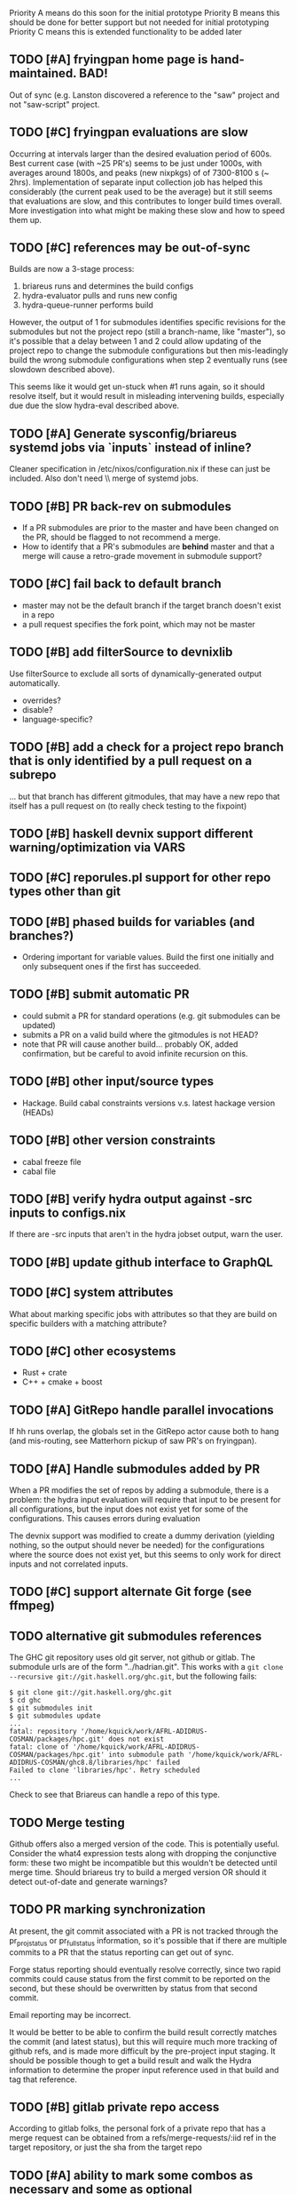 Priority A means do this soon for the initial prototype
Priority B means this should be done for better support but not needed for initial prototyping
Priority C means this is extended functionality to be added later

** TODO [#A] fryingpan home page is hand-maintained.  BAD!
    Out of sync (e.g. Lanston discovered a reference to the "saw"
    project and not "saw-script" project.

** TODO [#C] fryingpan evaluations are slow
   Occurring at intervals larger than the desired evaluation period of
   600s.  Best current case (with ~25 PR's) seems to be just under
   1000s, with averages around 1800s, and peaks (new nixpkgs) of of
   7300-8100 s (~ 2hrs).  Implementation of separate input collection
   job has helped this considerably (the current peak used to be the
   average) but it still seems that evaluations are slow, and this
   contributes to longer build times overall.  More investigation into
   what might be making these slow and how to speed them up.
** TODO [#C] references may be out-of-sync
   Builds are now a 3-stage process:
    1. briareus runs and determines the build configs
    2. hydra-evaluator pulls and runs new config
    3. hydra-queue-runner performs build
   However, the output of 1 for submodules identifies specific
   revisions for the submodules but not the project repo (still a
   branch-name, like "master"), so it's possible that a delay between
   1 and 2 could allow updating of the project repo to change the
   submodule configurations but then mis-leadingly build the wrong
   submodule configurations when step 2 eventually runs (see slowdown
   described above).

   This seems like it would get un-stuck when #1 runs again, so it
   should resolve itself, but it would result in misleading
   intervening builds, especially due due the slow hydra-eval
   described above.

** TODO [#A] Generate sysconfig/briareus systemd jobs via `inputs` instead of inline?
    Cleaner specification in /etc/nixos/configuration.nix if these can
    just be included.  Also don't need \\ merge of systemd jobs.


** TODO [#B] PR back-rev on submodules
   * If a PR submodules are prior to the master and have been changed
     on the PR, should be flagged to not recommend a merge.
   * How to identify that a PR's submodules are *behind* master and
     that a merge will cause a retro-grade movement in submodule
     support?
** TODO [#C] fail back to default branch
  * master may not be the default branch if the target branch doesn't
    exist in a repo
  * a pull request specifies the fork point, which may not be master
** TODO [#B] add filterSource to devnixlib
   Use filterSource to exclude all sorts of dynamically-generated output automatically.
   * overrides?
   * disable?
   * language-specific?
** TODO [#B] add a check for a project repo branch that is only identified by a pull request on a subrepo
   ... but that branch has different gitmodules, that may have a new
   repo that itself has a pull request on (to really check testing to
   the fixpoint)
   
** TODO [#B] haskell devnix support different warning/optimization via VARS
** TODO [#C] reporules.pl support for other repo types other than git
** TODO [#B] phased builds for variables (and branches?)
  * Ordering important for variable values.  Build the first one
    initially and only subsequent ones if the first has succeeded.

** TODO [#B] submit automatic PR
  * could submit a PR for standard operations (e.g. git submodules can
    be updated)
  * submits a PR on a valid build where the gitmodules is not HEAD?
  * note that PR will cause another build... probably OK, added
    confirmation, but be careful to avoid infinite recursion on this.

** TODO [#B] other input/source types
  * Hackage.  Build cabal constraints versions v.s. latest hackage version (HEADs)
** TODO [#B] other version constraints
  * cabal freeze file
  * cabal file
** TODO [#B] verify hydra output against -src inputs to configs.nix
   If there are -src inputs that aren't in the hydra jobset output, warn the user.

** TODO [#B] update github interface to GraphQL
** TODO [#C] system attributes
   What about marking specific jobs with attributes so that they are
   build on specific builders with a matching attribute?

** TODO [#C] other ecosystems
  * Rust + crate
  * C++ + cmake + boost

** TODO [#A] GitRepo handle parallel invocations
   If hh runs overlap, the globals set in the GitRepo actor cause both
   to hang (and mis-routing, see Matterhorn pickup of saw PR's on
   fryingpan).

** TODO [#A] Handle submodules added by PR
   When a PR modifies the set of repos by adding a submodule, there is
   a problem: the hydra input evaluation will require that input to be
   present for all configurations, but the input does not exist yet
   for some of the configurations.  This causes errors during evaluation

   The devnix support was modified to create a dummy derivation
   (yielding nothing, so the output should never be needed) for the
   configurations where the source does not exist yet, but this seems
   to only work for direct inputs and not correlated inputs.
** TODO [#C] support alternate Git forge (see ffmpeg)

** TODO alternative git submodules references
    The GHC git repository uses old git server, not github or gitlab.
    The submodule urls are of the form "../hadrian.git".  This works
    with a ~git clone --recursive git://git.haskell.org/ghc.git~, but
    the following fails:

    #+BEGIN_EXAMPLE
    $ git clone git://git.haskell.org/ghc.git
    $ cd ghc
    $ git submodules init
    $ git submodules update
    ...
    fatal: repository '/home/kquick/work/AFRL-ADIDRUS-COSMAN/packages/hpc.git' does not exist
    fatal: clone of '/home/kquick/work/AFRL-ADIDRUS-COSMAN/packages/hpc.git' into submodule path '/home/kquick/work/AFRL-ADIDRUS-COSMAN/ghc8.8/libraries/hpc' failed
    Failed to clone 'libraries/hpc'. Retry scheduled
    ...
    #+END_EXAMPLE

    Check to see that Briareus can handle a repo of this type.

** TODO Merge testing
   Github offers also a merged version of the code.  This is
   potentially useful.  Consider the what4 expression tests along with
   dropping the conjunctive form: these two might be incompatible but
   this wouldn't be detected until merge time.  Should briareus try
   to build a merged version OR should it detect out-of-date and
   generate warnings?

** TODO PR marking synchronization
   At present, the git commit associated with a PR is not tracked
   through the pr_projstatus or pr_fullstatus information, so it's
   possible that if there are multiple commits to a PR that the status
   reporting can get out of sync.

   Forge status reporting should eventually resolve correctly, since
   two rapid commits could cause status from the first commit to be
   reported on the second, but these should be overwritten by status
   from that second commit.

   Email reporting may be incorrect.

   It would be better to be able to confirm the build result correctly
   matches the commit (and latest status), but this will require much
   more tracking of github refs, and is made more difficult by the
   pre-project input staging.  It should be possible though to get a
   build result and walk the Hydra information to determine the proper
   input reference used in that build and tag that reference.

** TODO [#B] gitlab private repo access
    According to gitlab folks, the personal fork of a private repo
    that has a merge request can be obtained from a
    refs/merge-requests/:iid ref in the target repository, or just the
    sha from the target repo

** TODO [#A] ability to mark some combos as necessary and some as optional
    ForgeStatus should be based only on necessary
** TODO [#A] prioritize builds
    Master builds and PR in order of most recent would be nice to
    prioritize over others.
** TODO [#B] recommend PR updates from master
    If a PR is failing and master is doing better, and master has new
    commits from the PR branch point, then the notification to the PR
    owner should probably indicate that a merge from master to the PR,
    and/or a rebase of the PR is recommended.
** TODO [#B] VCS name/URL fork mismatch

   Somehow the GitInfo reference for a repository got a reference to a
   forked repo rather than the primary repo:

   #+BEGIN_EXAMPLE
   thespian> ask 78 status
   Response <class 'str'>: {'get_info_reqs': 5320,
     'remote_refreshes': 2658,
     'remote_reqs': 2660,
     'rsp_cache_keys': ['https://api.github.com/repos/pnwamk/what4-serialize/branches',
                        'https://api.github.com/repos/pnwamk/what4-serialize/pulls'],
     'url': 'https://api.github.com/repos/pnwamk/what4-serialize'}
   thespian>
   #+END_EXAMPLE

   The main repo should have been https://github.com/GaloisInc/what4-serialize.

   The effect is that PR's and such on the main repo were ignored.

   The current fix: restart the core briareus service.

   The cause of this should be found and fixed.

** DONE [#A] forge status refresh bug
   DEADLINE: <2020-03-24 Tue>
    Situation:
     * PR changes committed
     * Briareus runs, marks that revision in the PR as in-progress
     * Frying pan running, hasn't finished builds yet
     * More PR changes committed
       - The new changes occlude the previous status, but since
         Briareus thinks it already set "in-progress" status, it does
         not update.
    Solution:
     * Comparison for SetForgeStatus needs to take into account the
       sha revision it has set the commit on, either in the
       Notification match or as part of the targetrepos/updated
       settings.
